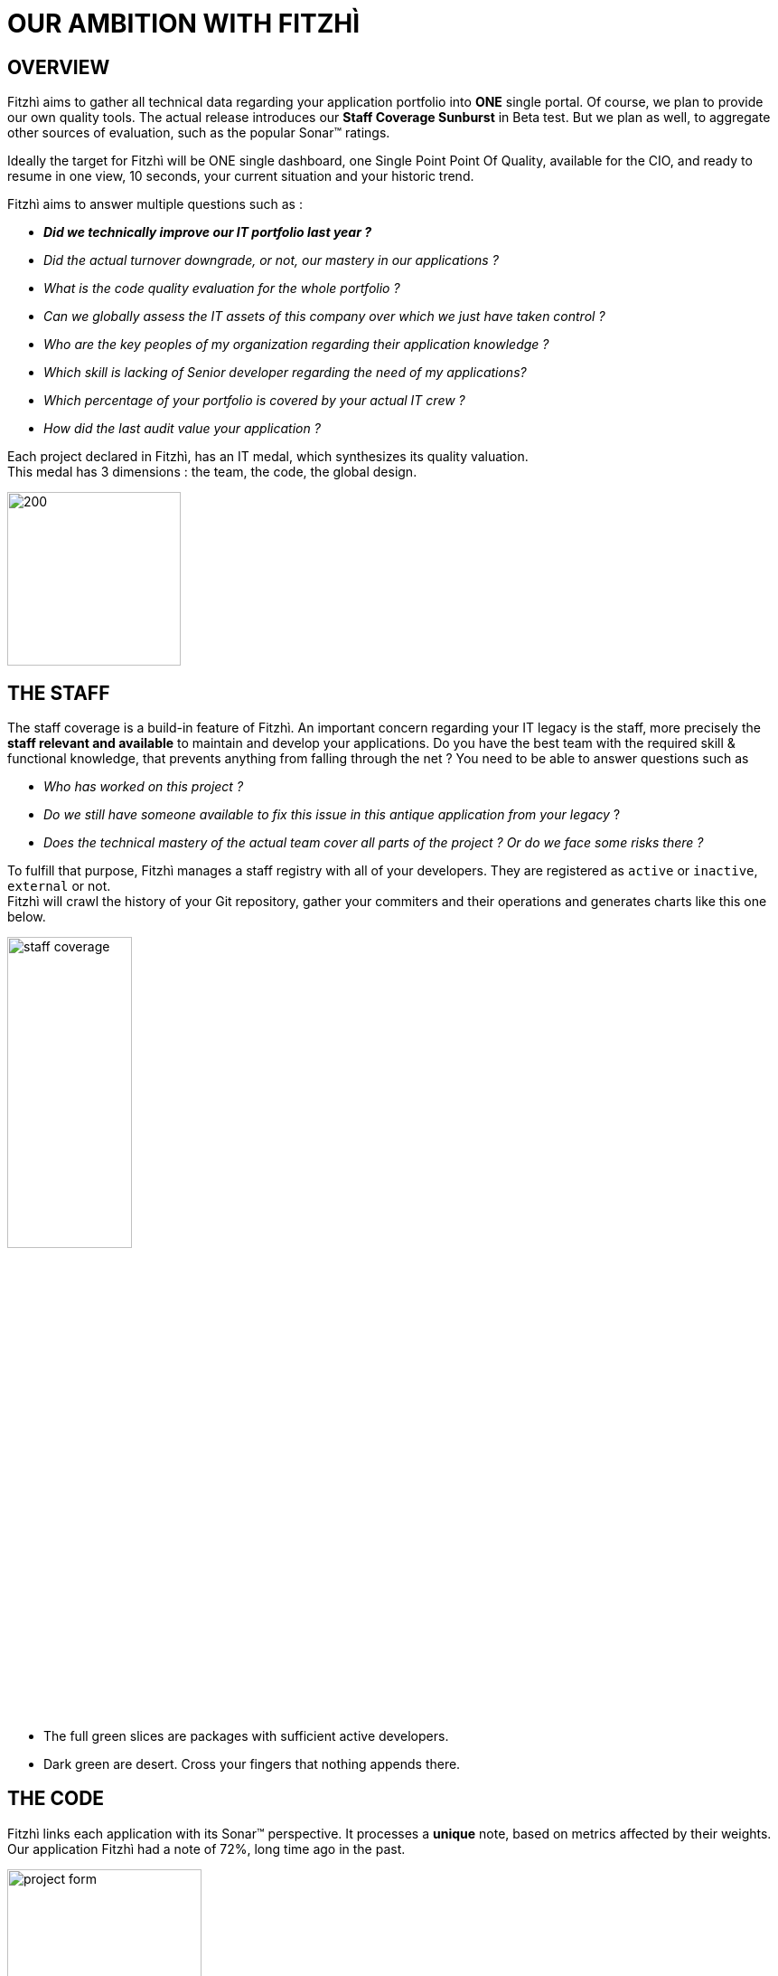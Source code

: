 = OUR AMBITION WITH FITZHÌ
:nofooter:

== OVERVIEW
Fitzhì aims to gather all technical data regarding your application portfolio into *ONE* single portal. 
Of course, we plan to provide our own quality tools. The actual release introduces our *Staff Coverage Sunburst* in Beta test. But we plan as well, to aggregate other sources of evaluation, such as the popular Sonar(TM) ratings. +

Ideally the target for Fitzhì will be ONE single dashboard, one Single Point Point Of Quality, available for the CIO, and ready to resume in one view, 10 seconds, your current situation and your historic trend. +

Fitzhì aims to answer multiple questions such as :

* _**Did we technically improve our IT portfolio last year ? **_  
* _Did the actual turnover downgrade, or not, our mastery in our applications ?_
* _What is the code quality evaluation for the whole portfolio ?_
* _Can we globally assess the IT assets of this company over which we just have taken control ?_
* _Who are the key peoples of my organization regarding their application knowledge ?_
* _Which skill is lacking of Senior developer regarding the need of my applications?_
* _Which percentage of your portfolio is covered by your actual IT crew ?_
* _How did the last audit value your application ?_ 

Each project declared in Fitzhì, has an IT medal, which synthesizes its quality valuation. +
This medal has 3 dimensions : the team, the code, the global design.

image::/assets/img/vision/tech-medal.png[200, 192]

== THE STAFF 
The staff coverage is a build-in feature of Fitzhì.
An important concern regarding your IT legacy is the staff, more precisely the **staff relevant and available** to maintain and develop your applications. Do you have the best team with the required skill & functional knowledge, that prevents anything from falling through the net ?
You need to be able to answer questions such as 

* _Who has worked on this project ?_
* _Do we still have someone available to fix this issue in this antique application from your legacy_ ?
* _Does the technical mastery of the actual team cover all parts of the project ? Or do we face some risks there ?_

To fulfill that purpose, Fitzhì manages a staff registry with all of your developers. 
They are registered as `active` or `inactive`, `external` or not. +
Fitzhì will crawl the history of your Git repository, gather your commiters and their operations 
 and generates charts like this one below.

[.text-center]
image::/assets/img/vision/staff-coverage.png[width=40%]

* The full green slices are packages with sufficient active developers.
* Dark green are desert. Cross your fingers that nothing appends there.  

== THE CODE
Fitzhì links each application with its Sonar(TM) perspective. It processes a *unique* note, based on metrics affected by their weights. Our application Fitzhì had a note of 72%, long time ago in the past.

image::/assets/img/vision/project-form.png[width=50%]

image::/assets/img/vision/project-sonar.png[width=50%]

== THE DESIGN
Automatic tool cannot completly evaluate your applications. +
More or less regularly, experts audit your applications and assess their qualities in terms of good practices on several themes which appear to you to be key and significant for these applications. +
In the example below, the `General organization`, the `Build process` and the `Documentation` were considered important for evaluating an application. We could add `Performance`, `Technical design`...

image::/assets/img/vision/project-audit.png[width=50%]

In the end a score is assigned which summarizes the technical evaluation of an application according to expert opinions.

